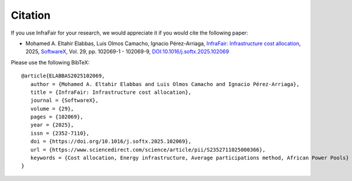 #######################
Citation
#######################


If you use InfraFair for your research, we would appreciate it if you
would cite the following paper:

* Mohamed A. Eltahir Elabbas, Luis Olmos Camacho, Ignacio Pérez-Arriaga, `InfraFair: Infrastructure cost allocation <https://www.sciencedirect.com/science/article/pii/S2352711025000366>`_, 2025,
  `SoftwareX
  <https://www.sciencedirect.com/journal/softwarex>`_, Vol. 29, pp. 102069-1 - 102069-9,
  `DOI:10.1016/j.softx.2025.102069 <https://doi.org/10.1016/j.softx.2025.102069>`_

Please use the following BibTeX: ::

   @article{ELABBAS2025102069,
      author = {Mohamed A. Eltahir Elabbas and Luis Olmos Camacho and Ignacio Pérez-Arriaga},
      title = {InfraFair: Infrastructure cost allocation},
      journal = {SoftwareX},
      volume = {29},
      pages = {102069},
      year = {2025},
      issn = {2352-7110},
      doi = {https://doi.org/10.1016/j.softx.2025.102069},
      url = {https://www.sciencedirect.com/science/article/pii/S2352711025000366},
      keywords = {Cost allocation, Energy infrastructure, Average participations method, African Power Pools}
   }
